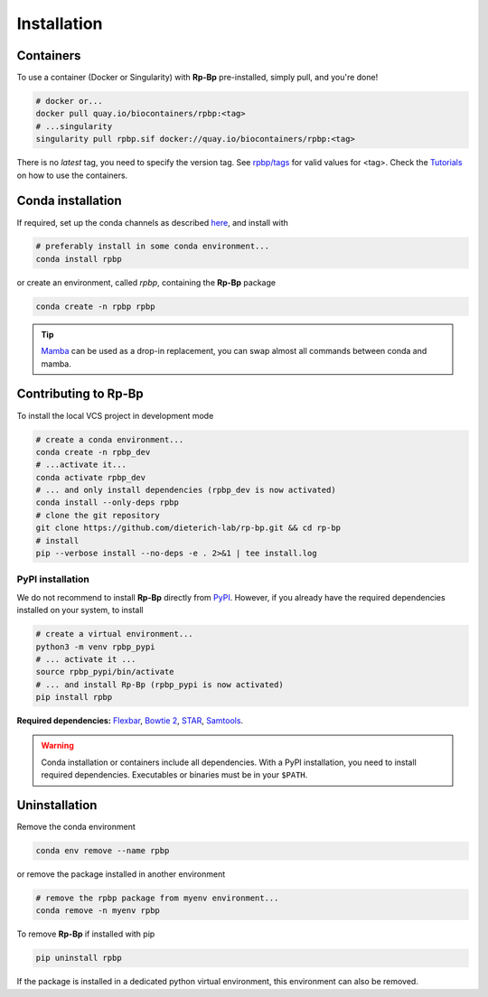 .. _installation_full:

Installation
============

Containers
----------

To use a container (Docker or Singularity) with **Rp-Bp** pre-installed, simply pull, and you're done!

.. code-block:: bash

    # docker or...
    docker pull quay.io/biocontainers/rpbp:<tag>
    # ...singularity
    singularity pull rpbp.sif docker://quay.io/biocontainers/rpbp:<tag>

There is no *latest* tag, you need to specify the version tag. See `rpbp/tags <https://quay.io/repository/biocontainers/rpbp?tab=tags>`_ for valid values for <tag>. Check the `Tutorials <tutorial.html>`_ on how to use the containers.


.. _conda_install:

Conda installation
------------------

If required, set up the conda channels as described `here <https://bioconda.github.io/#usage>`_, and install with

.. code-block:: bash

    # preferably install in some conda environment...
    conda install rpbp

or create an environment, called *rpbp*, containing the **Rp-Bp** package

.. code-block:: bash

    conda create -n rpbp rpbp

.. tip::

    `Mamba <https://mamba.readthedocs.io/en/latest/user_guide/mamba.html#mamba>`_ can be used as a drop-in replacement, you can swap almost all commands between conda and mamba.

.. _pypi_install:

Contributing to **Rp-Bp**
-------------------------

To install the local VCS project in development mode

.. code-block:: bash

    # create a conda environment...
    conda create -n rpbp_dev
    # ...activate it...
    conda activate rpbp_dev
    # ... and only install dependencies (rpbp_dev is now activated)
    conda install --only-deps rpbp
    # clone the git repository
    git clone https://github.com/dieterich-lab/rp-bp.git && cd rp-bp
    # install
    pip --verbose install --no-deps -e . 2>&1 | tee install.log


PyPI installation
^^^^^^^^^^^^^^^^^

We do not recommend to install **Rp-Bp** directly from `PyPI <https://pypi.org/project/rpbp>`_.
However, if you already have the required dependencies installed on your system, to install

.. code-block:: bash

    # create a virtual environment...
    python3 -m venv rpbp_pypi
    # ... activate it ...
    source rpbp_pypi/bin/activate
    # ... and install Rp-Bp (rpbp_pypi is now activated)
    pip install rpbp


**Required dependencies:** `Flexbar <https://github.com/seqan/flexbar>`_, `Bowtie 2 <http://bowtie-bio.sourceforge.net/bowtie2/index.shtml>`_, `STAR <https://github.com/alexdobin/STAR>`_, `Samtools <http://www.htslib.org>`_.

.. warning::

    Conda installation or containers include all dependencies. With a PyPI installation, you need to install required dependencies. Executables or binaries must be in your ``$PATH``.

.. _uninstall:

Uninstallation
--------------

Remove the conda environment

.. code-block:: bash

    conda env remove --name rpbp

or remove the package installed in another environment

.. code-block:: bash

    # remove the rpbp package from myenv environment...
    conda remove -n myenv rpbp


To remove **Rp-Bp** if installed with pip

.. code-block:: bash

    pip uninstall rpbp


If the package is installed in a dedicated python virtual environment, this environment can also be removed.
